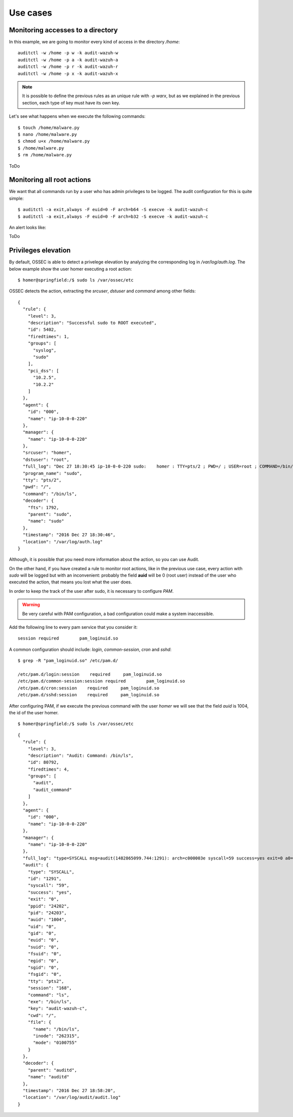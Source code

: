 .. _audit_use_cases:


Use cases
================================================

Monitoring accesses to a directory
------------------------------------------------

In this example, we are going to monitor every kind of access in the directory */home*: ::

    auditctl -w /home -p w -k audit-wazuh-w
    auditctl -w /home -p a -k audit-wazuh-a
    auditctl -w /home -p r -k audit-wazuh-r
    auditctl -w /home -p x -k audit-wazuh-x

.. note::
    It is possible to define the previous rules as an unique rule with *-p warx*, but as we explained in the previous section, each type of key must have its own key.

Let's see what happens when we execute the following commands: ::

    $ touch /home/malware.py
    $ nano /home/malware.py
    $ chmod u+x /home/malware.py
    $ /home/malware.py
    $ rm /home/malware.py

ToDo

Monitoring all root actions
------------------------------------------------

We want that all commands run by a user who has admin privileges to be logged. The audit configuration for this is quite simple: ::

    $ auditctl -a exit,always -F euid=0 -F arch=b64 -S execve -k audit-wazuh-c
    $ auditctl -a exit,always -F euid=0 -F arch=b32 -S execve -k audit-wazuh-c

An alert looks like:

ToDo

Privileges elevation
------------------------------------------------

By default, OSSEC is able to detect a privelege elevation by analyzing the corresponding log in */var/log/auth.log*. The below example show the user homer executing a root action: ::

    $ homer@springfield:/$ sudo ls /var/ossec/etc

OSSEC detects the action, extracting the *srcuser*, *dstuser* and *command* among other fields: ::

    {
      "rule": {
        "level": 3,
        "description": "Successful sudo to ROOT executed",
        "id": 5402,
        "firedtimes": 1,
        "groups": [
          "syslog",
          "sudo"
        ],
        "pci_dss": [
          "10.2.5",
          "10.2.2"
        ]
      },
      "agent": {
        "id": "000",
        "name": "ip-10-0-0-220"
      },
      "manager": {
        "name": "ip-10-0-0-220"
      },
      "srcuser": "homer",
      "dstuser": "root",
      "full_log": "Dec 27 18:30:45 ip-10-0-0-220 sudo:    homer : TTY=pts/2 ; PWD=/ ; USER=root ; COMMAND=/bin/ls /var/ossec/etc",
      "program_name": "sudo",
      "tty": "pts/2",
      "pwd": "/",
      "command": "/bin/ls",
      "decoder": {
        "fts": 1792,
        "parent": "sudo",
        "name": "sudo"
      },
      "timestamp": "2016 Dec 27 18:30:46",
      "location": "/var/log/auth.log"
    }

Although, it is possible that you need more information about the action, so you can use Audit.

On the other hand, if you have created a rule to monitor root actions, like in the previous use case, every action with *sudo* will be logged but with an inconvenient: probably the field **auid** will be 0 (root user) instead of the user who executed the action, that means you lost what the user does.

In order to keep the track of the user after sudo, it is necessary to configure *PAM*.

.. warning::
    Be very careful with PAM configuration, a bad configuration could make a system inaccessible.

Add the following line to every pam service that you consider it: ::

    session required        pam_loginuid.so

A common configuration should include: *login*, *common-session*, *cron* and *sshd*: ::

    $ grep -R "pam_loginuid.so" /etc/pam.d/

    /etc/pam.d/login:session    required     pam_loginuid.so
    /etc/pam.d/common-session:session required        pam_loginuid.so
    /etc/pam.d/cron:session    required     pam_loginuid.so
    /etc/pam.d/sshd:session    required     pam_loginuid.so


After configuring PAM, if we execute the previous command with the user *homer* we will see that the field *auid* is 1004, the id of the user homer.

::

    $ homer@springfield:/$ sudo ls /var/ossec/etc

::

    {
      "rule": {
        "level": 3,
        "description": "Audit: Command: /bin/ls",
        "id": 80792,
        "firedtimes": 4,
        "groups": [
          "audit",
          "audit_command"
        ]
      },
      "agent": {
        "id": "000",
        "name": "ip-10-0-0-220"
      },
      "manager": {
        "name": "ip-10-0-0-220"
      },
      "full_log": "type=SYSCALL msg=audit(1482865099.744:1291): arch=c000003e syscall=59 success=yes exit=0 a0=7ff1a3f81d08 a1=7ff1a3f7d388 a2=7ff1a3f8a930 a3=0 items=2 ppid=24202 pid=24203 auid=1004 uid=0 gid=0 euid=0 suid=0 fsuid=0 egid=0 sgid=0 fsgid=0 tty=pts2 ses=168 comm=\"ls\" exe=\"/bin/ls\" key=\"audit-wazuh-c\" type=EXECVE msg=audit(1482865099.744:1291): argc=2 a0=\"ls\" a1=\"/var/ossec/etc\" type=CWD msg=audit(1482865099.744:1291):  cwd=\"/\" type=PATH msg=audit(1482865099.744:1291): item=0 name=\"/bin/ls\" inode=262315 dev=ca:02 mode=0100755 ouid=0 ogid=0 rdev=00:00 nametype=NORMAL type=PATH msg=audit(1482865099.744:1291): item=1 name=(null) inode=262258 dev=ca:02 mode=0100755 ouid=0 ogid=0 rdev=00:00 nametype=NORMAL type=PROCTITLE msg=audit(1482865099.744:1291): proctitle=6C73002F7661722F6F737365632F657463",
      "audit": {
        "type": "SYSCALL",
        "id": "1291",
        "syscall": "59",
        "success": "yes",
        "exit": "0",
        "ppid": "24202",
        "pid": "24203",
        "auid": "1004",
        "uid": "0",
        "gid": "0",
        "euid": "0",
        "suid": "0",
        "fsuid": "0",
        "egid": "0",
        "sgid": "0",
        "fsgid": "0",
        "tty": "pts2",
        "session": "168",
        "command": "ls",
        "exe": "/bin/ls",
        "key": "audit-wazuh-c",
        "cwd": "/",
        "file": {
          "name": "/bin/ls",
          "inode": "262315",
          "mode": "0100755"
        }
      },
      "decoder": {
        "parent": "auditd",
        "name": "auditd"
      },
      "timestamp": "2016 Dec 27 18:58:20",
      "location": "/var/log/audit/audit.log"
    }
